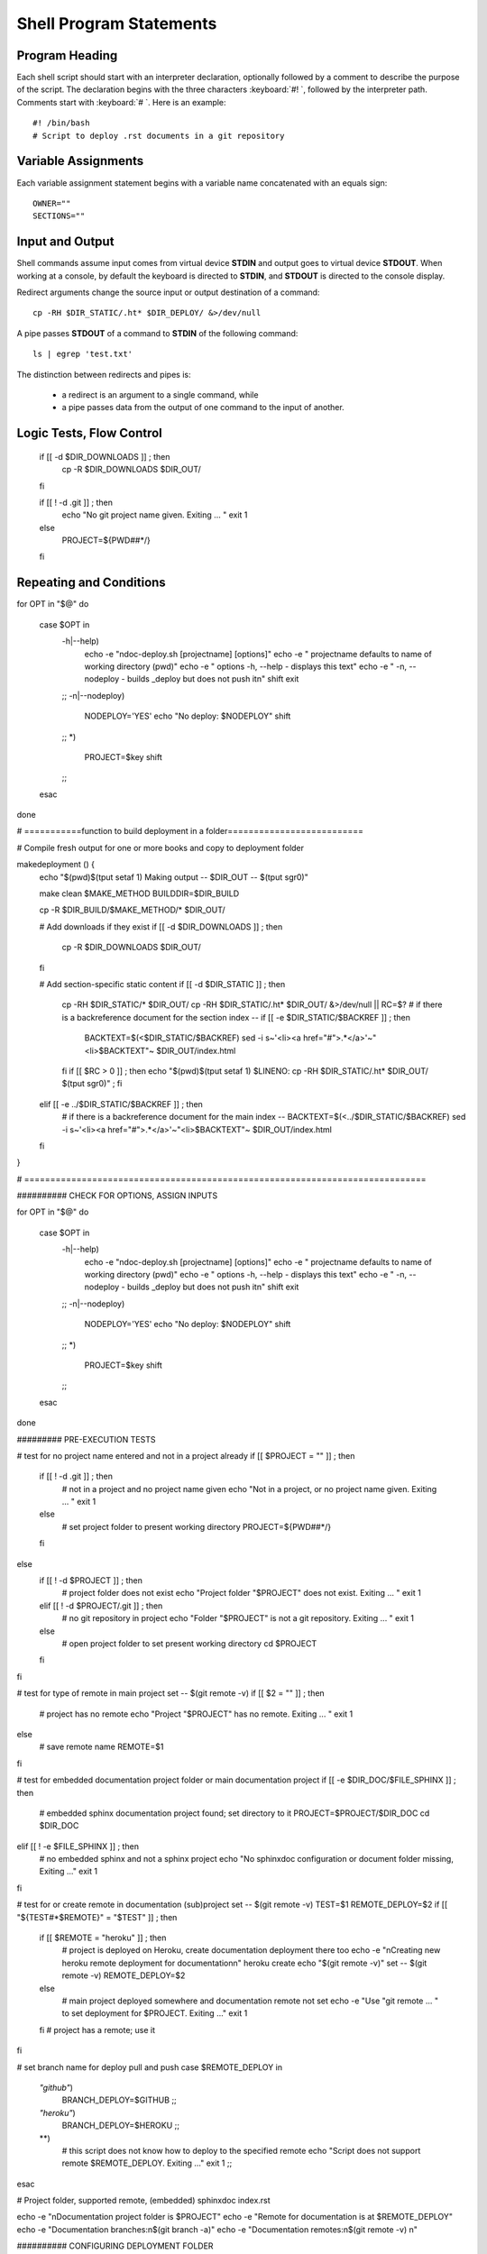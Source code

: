 .. _statements:

#############################
Shell Program Statements
#############################

Program Heading
=============================

Each shell script should start with an interpreter declaration, optionally 
followed by a comment to describe the purpose of the script. The declaration
begins with the three characters :keyboard:`#! `, followed by the interpreter 
path. Comments start with :keyboard:`# `. Here is an example::

   #! /bin/bash
   # Script to deploy .rst documents in a git repository

Variable Assignments
=============================

Each variable assignment statement begins with a variable name concatenated 
with an equals sign::

   OWNER=""
   SECTIONS=""

Input and Output
=============================

Shell commands assume input comes from virtual device **STDIN** and output goes 
to virtual device **STDOUT**. When working at a console, by default the keyboard 
is directed to **STDIN**, and **STDOUT** is directed to the console display.

Redirect arguments change the source input or output destination of a command::

   cp -RH $DIR_STATIC/.ht* $DIR_DEPLOY/ &>/dev/null

A pipe passes **STDOUT** of a command to **STDIN** of the following command::

   ls | egrep 'test.txt'

The distinction between redirects and pipes is:

   *  a redirect is an argument to a single command, while 
   *  a pipe passes data from the output of one command to the input of another.


Logic Tests, Flow Control
=============================



   if [[ -d $DIR_DOWNLOADS ]] ; then
     cp -R $DIR_DOWNLOADS $DIR_OUT/
   fi

   if [[ ! -d .git ]] ; then
     echo "No git project name given. Exiting ... "
     exit 1
   else
     PROJECT=${PWD##*/}
   fi

Repeating and Conditions
=============================

for OPT in "$@"
do
  case $OPT in
    -h|--help)
      echo -e "\ndoc-deploy.sh [projectname] [options]"
      echo -e "   projectname  defaults to name of working directory (pwd)"
      echo -e "   options      -h, --help - displays this text"
      echo -e "                -n, --nodeploy - builds _deploy but does not push it\n"
      shift
      exit
    ;;
    -n|--nodeploy)
      NODEPLOY='YES'
      echo "No deploy: $NODEPLOY"
      shift
    ;;
    *)
      PROJECT=$key
      shift
    ;;
  esac
done


# ===========function to build deployment in a folder==========================

# Compile fresh output for one or more books and copy to deployment folder

makedeployment () {
  echo "$(pwd)$(tput setaf 1) Making output -- $DIR_OUT -- $(tput sgr0)" 

  make clean $MAKE_METHOD BUILDDIR=$DIR_BUILD

  cp -R $DIR_BUILD/$MAKE_METHOD/* $DIR_OUT/

  # Add downloads if they exist
  if [[ -d $DIR_DOWNLOADS ]] ; then
    cp -R $DIR_DOWNLOADS $DIR_OUT/
  fi

  # Add section-specific static content
  if [[ -d $DIR_STATIC ]] ; then
    cp -RH $DIR_STATIC/* $DIR_OUT/
    cp -RH $DIR_STATIC/.ht* $DIR_OUT/ &>/dev/null || RC=$?
    # if there is a backreference document for the section index --
    if [[ -e $DIR_STATIC/$BACKREF ]] ; then
      BACKTEXT=$(<$DIR_STATIC/$BACKREF)
      sed -i s~'<li><a href=\"#\">.*</a>'~"<li>$BACKTEXT"~  $DIR_OUT/index.html
    fi
    if [[ $RC > 0 ]] ; then echo "$(pwd)$(tput setaf 1) $LINENO: cp -RH $DIR_STATIC/.ht* $DIR_OUT/ $(tput sgr0)" ; fi

  elif [[ -e ../$DIR_STATIC/$BACKREF ]] ; then
    # if there is a backreference document for the main index --
    BACKTEXT=$(<../$DIR_STATIC/$BACKREF)
    sed -i s~'<li><a href=\"#\">.*</a>'~"<li>$BACKTEXT"~  $DIR_OUT/index.html
  fi
 
}

# =============================================================================

########## CHECK FOR OPTIONS, ASSIGN INPUTS

for OPT in "$@"
do
  case $OPT in
    -h|--help)
      echo -e "\ndoc-deploy.sh [projectname] [options]"
      echo -e "   projectname  defaults to name of working directory (pwd)"
      echo -e "   options      -h, --help - displays this text"
      echo -e "                -n, --nodeploy - builds _deploy but does not push it\n"
      shift
      exit
    ;;
    -n|--nodeploy)
      NODEPLOY='YES'
      echo "No deploy: $NODEPLOY"
      shift
    ;;
    *)
      PROJECT=$key
      shift
    ;;
  esac
done

######### PRE-EXECUTION TESTS

# test for no project name entered and not in a project already
if [[ $PROJECT = "" ]] ; then
  if [[ ! -d .git ]] ; then
    # not in a project and no project name given
    echo "Not in a project, or no project name given. Exiting ... "
    exit 1
  else
    # set project folder to present working directory
    PROJECT=${PWD##*/}
  fi
else
  if [[ ! -d $PROJECT ]] ; then
    # project folder does not exist
    echo "Project folder \"$PROJECT\" does not exist. Exiting ... "
    exit 1
  elif [[ ! -d $PROJECT/.git ]] ; then
    # no git repository in project
    echo "Folder \"$PROJECT\" is not a git repository. Exiting ... "
    exit 1
  else 
    # open project folder to set present working directory
    cd $PROJECT
  fi
fi

# test for type of remote in main project
set -- $(git remote -v)
if [[ $2 = "" ]] ; then
  # project has no remote
  echo "Project \"$PROJECT\" has no remote. Exiting ... "
  exit 1
else
  # save remote name
  REMOTE=$1
fi

# test for embedded documentation project folder or main documentation project
if [[ -e $DIR_DOC/$FILE_SPHINX ]] ; then
  # embedded sphinx documentation project found; set directory to it
  PROJECT=$PROJECT/$DIR_DOC
  cd $DIR_DOC
elif [[ ! -e $FILE_SPHINX ]] ; then
  # no embedded sphinx and not a sphinx project
  echo "No sphinxdoc configuration or document folder missing, Exiting ..."
  exit 1
fi

# test for or create remote in documentation (sub)project
set -- $(git remote -v)
TEST=$1
REMOTE_DEPLOY=$2
if [[ "${TEST#*$REMOTE}" = "$TEST" ]] ; then
  if [[ $REMOTE = "heroku" ]] ; then
    # project is deployed on Heroku, create documentation deployment there too
    echo -e "\nCreating new heroku remote deployment for documentation\n"
    heroku create
    echo "$(git remote -v)"
    set -- $(git remote -v)
    REMOTE_DEPLOY=$2
  else
    # main project deployed somewhere and documentation remote not set
    echo -e "Use \"git remote ... \" to set deployment for $PROJECT. Exiting ..."
    exit 1
  fi
  # project has a remote; use it
fi

# set branch name for deploy pull and push
case $REMOTE_DEPLOY in
  *"github"*)  
    BRANCH_DEPLOY=$GITHUB
    ;;
  *"heroku"*)
    BRANCH_DEPLOY=$HEROKU
    ;;
  **)
    # this script does not know how to deploy to the specified remote
    echo "Script does not support remote $REMOTE_DEPLOY. Exiting ..."
    exit 1
    ;;
esac

#  Project folder, supported remote, (embedded) sphinxdoc index.rst

echo -e "\nDocumentation project folder is $PROJECT"
echo -e "Remote for documentation is at $REMOTE_DEPLOY"
echo -e "Documentation branches:\n$(git branch -a)"
echo -e "Documentation remotes:\n$(git remote -v) \n"

########## CONFIGURING DEPLOYMENT FOLDER

echo "  --- CONFIGURING DEPLOYMENT ---"

# Read CNAME owner for github deployment, in case there is one
if [[ -e cnameowner ]] ; then
  OWNER=$(<cnameowner)
fi

# in the event it is missing, create a git project deployment folder
if [[ ! -d $DIR_DEPLOY ]] ; then
  mkdir -p $DIR_DEPLOY
fi
if [[ ! -d $DIR_DEPLOY/.git ]] ; then
  echo -e "\nCreating deployment folder $DIR_DEPLOY\n"
  cd $DIR_DEPLOY
  git init
  git commit --allow-empty -m "empty first commit"
  set -- $(git branch)
  git branch -m $2 $DEPLOY
  # ##
  echo "git remote add origin $REMOTE_DEPLOY"
  # ##
  git remote add origin $REMOTE_DEPLOY
  echo "BRANCH is \"$(git branch -a)\""
  git fetch origin
  # git checkout -B $DEPLOY
  # Save directory in git and Prevent jekyll markup interpretation
  touch .gitkeep
  touch .gitignore
  touch .nojekyll
  git add --ignore-removal .
  git commit -m "hidden control files"
  cd ..
fi

# Clean the deployment folder and pull the repository branch
rm -rf $DIR_DEPLOY/*
cd $DIR_DEPLOY
# fatal error returned if remote site does not include the deploy branch
TEST=$(git branch -a)
if [[ "$TEST" != "${TEST/$BRANCH_DEPLOY/}" ]] ; then
  git pull -f origin $BRANCH_DEPLOY:$DEPLOY
fi 
cd ..

echo "  ----- CREATING OUTPUT -----"

# if no sections specified, look for a file "sections" listing sections
if [[ -e sections ]] ; then
  SECTIONS+=" "$(<sections)
fi

# Compile fresh output for one or more books and copy to deployment folder
if [[ "$SECTIONS" = "" ]] ; then
  DIR_OUT=$DIR_DEPLOY
  makedeployment
else
  
  # Add shared static content
  if [[ -d $DIR_STATIC ]] ; then
    cp -RH $DIR_STATIC/* $DIR_DEPLOY/
    # cp $DIR_STATIC/.ht* $DIR_DEPLOY/ &>/dev/null || RC=$?
    cp -RH $DIR_STATIC/.ht* $DIR_DEPLOY/ &>/dev/null || RC=$?
    if [[ $RC > 0 ]] ; then echo "$(pwd)$(tput setaf 1) $LINENO: cp -RH $DIR_STATIC/.ht* $DIR_DEPLOY/ $(tput sgr0)" ; fi
  fi

  # Make HTML, other deployment files
  for SECT in $SECTIONS ; do
    if [[ -d $SECT ]] ; then
      DIR_OUT=../$DIR_DEPLOY/$SECT
      cd $SECT
        echo -e "$(tput setaf 2)\n Making section $SECT \n$(tput sgr0)"
        mkdir -p $DIR_OUT
        makedeployment
        # Copy MASTER from its deploy subdirectory
        if [[ $SECT == $MASTER ]] ; then
          cp -RH $DIR_OUT/* ../$DIR_DEPLOY/
          # cp $DIR_OUT/.ht* ../$DIR_DEPLOY/ &>/dev/null || RC=$?
          cp -RH $DIR_OUT/.ht* ../$DIR_DEPLOY/ &>/dev/null || RC=$?
          if [[ $RC > 0 ]] ; then echo "$(pwd)$(tput setaf 1) $LINENO: cp -RH $DIR_OUT/.ht* ../$DIR_DEPLOY/ $(tput sgr0)" ; fi
          # If it exists, delete CNAME from master deploy subdirectory
          if [[ -e $DIR_OUT/CNAME ]] ; then
            echo "CNAME $(<$DIR_OUT/CNAME) found in $DIR_OUT/CNAME"
            rm $DIR_OUT/CNAME
          fi
        fi
      cd ..
    fi
  done

fi

# if we are on gh-pages AND there exists a CNAME file
if [[ $BRANCH_DEPLOY = $GITHUB ]] ; then
  if [[ -e $DIR_DEPLOY/CNAME ]] ; then
    if [[ "$REMOTE_DEPLOY" == "${REMOTE_DEPLOY/$OWNER/}" ]] ; then
      # removing $OWNER from remote leaves the remote unchanged, so:
      # if $GITHUB and CNAME owner != remote deployer, remove CNAME
      echo remote ^^$REMOTE_DEPLOY^^ does not belong to CNAME owner=^^"$OWNER"^^
      rm $DIR_DEPLOY/CNAME
    fi
  fi
fi

# Deploy the repository branch
if [[ $NODEPLOY == "YES" ]] ; then
  exit
elif [[ -d $DIR_DEPLOY ]] ; then
  cd $DIR_DEPLOY
  git add -A .
  git commit -m "Deployed documentation"
  git push -u origin $DEPLOY:$BRANCH_DEPLOY
  echo -e "\npushed to origin branch $DEPLOY:$BRANCH_DEPLOY\n"
  cd ..
fi

######### NORMAL EXIT

echo "  --- FINISHED ---"
echo "Check all messages for possible errors."
echo "Then commit and push source changes as well."

# Authors: Gerald Lovel, glovel@aaltsys.com; Julia Lovel, jlovel@aaltsys.com

# 12/17/2012 - GARL -- Added copy master folder contents to $DIR_DEPLOY root
# 02/20/2013 - GARL -- Added support for deployment to Heroku, Github, ...
# 03/10/2013 - GARL -- Embedded documentation in code projects added
# 11/15/2013 - GARL -- Updated cnameowner mismatch error messages to display spaces
# 08/20/2014 - GARL -- Added link backreference insertion in HTML output
# 09/10/2014 - GARL -- Added option checking for NODEPLOY, PROJECT